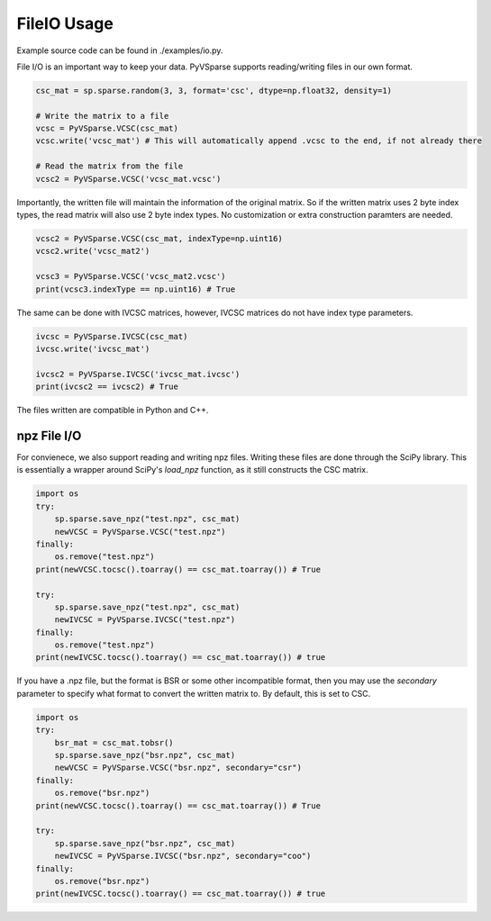 FileIO Usage
==============

Example source code can be found in ./examples/io.py.

File I/O is an important way to keep your data. PyVSparse supports reading/writing files in our own format.

..  code-block:: python

    csc_mat = sp.sparse.random(3, 3, format='csc', dtype=np.float32, density=1)
    
    # Write the matrix to a file
    vcsc = PyVSparse.VCSC(csc_mat)
    vcsc.write('vcsc_mat') # This will automatically append .vcsc to the end, if not already there

    # Read the matrix from the file
    vcsc2 = PyVSparse.VCSC('vcsc_mat.vcsc')
   
Importantly, the written file will maintain the information of the original matrix.
So if the written matrix uses 2 byte index types, the read matrix will also use 2 byte index types.
No customization or extra construction paramters are needed.

..  code-block:: python
    
    vcsc2 = PyVSparse.VCSC(csc_mat, indexType=np.uint16)
    vcsc2.write('vcsc_mat2') 

    vcsc3 = PyVSparse.VCSC('vcsc_mat2.vcsc')
    print(vcsc3.indexType == np.uint16) # True


The same can be done with IVCSC matrices, however, IVCSC matrices do not have index type parameters.

..  code-block:: python
    
    ivcsc = PyVSparse.IVCSC(csc_mat)
    ivcsc.write('ivcsc_mat')

    ivcsc2 = PyVSparse.IVCSC('ivcsc_mat.ivcsc')
    print(ivcsc2 == ivcsc2) # True


The files written are compatible in Python and C++.

npz File I/O
-------------

For convienece, we also support reading and writing npz files. Writing these files are done through the SciPy library.
This is essentially a wrapper around SciPy's `load_npz` function, as it still constructs the CSC matrix.

..  code-block:: python

    import os
    try:
        sp.sparse.save_npz("test.npz", csc_mat)
        newVCSC = PyVSparse.VCSC("test.npz")
    finally:
        os.remove("test.npz")
    print(newVCSC.tocsc().toarray() == csc_mat.toarray()) # True

    try:
        sp.sparse.save_npz("test.npz", csc_mat)
        newIVCSC = PyVSparse.IVCSC("test.npz")
    finally:
        os.remove("test.npz")
    print(newIVCSC.tocsc().toarray() == csc_mat.toarray()) # true


If you have a .npz file, but the format is BSR or some other incompatible format, then you may use the `secondary` parameter
to specify what format to convert the written matrix to. By default, this is set to CSC.


..  code-block:: python

    import os
    try:
        bsr_mat = csc_mat.tobsr()
        sp.sparse.save_npz("bsr.npz", csc_mat)
        newVCSC = PyVSparse.VCSC("bsr.npz", secondary="csr")
    finally:
        os.remove("bsr.npz")
    print(newVCSC.tocsc().toarray() == csc_mat.toarray()) # True

    try:
        sp.sparse.save_npz("bsr.npz", csc_mat)
        newIVCSC = PyVSparse.IVCSC("bsr.npz", secondary="coo")
    finally:
        os.remove("bsr.npz")
    print(newIVCSC.tocsc().toarray() == csc_mat.toarray()) # true
